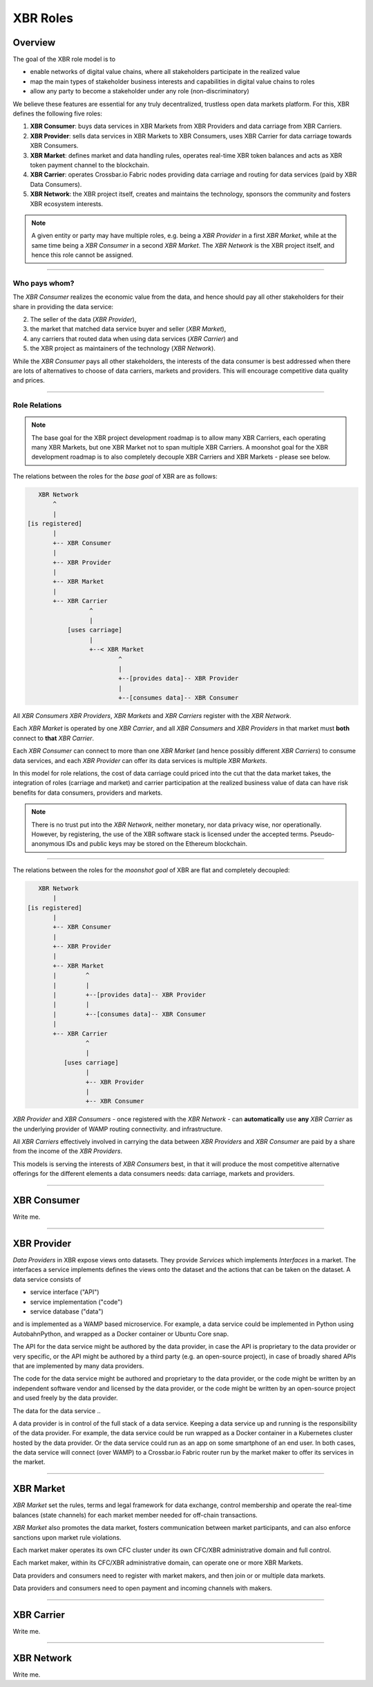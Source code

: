 .. _xbr-roles:

XBR Roles
=========

Overview
--------

The goal of the XBR role model is to

- enable networks of digital value chains, where all stakeholders participate in the realized value
- map the main types of stakeholder business interests and capabilities in digital value chains to roles
- allow any party to become a stakeholder under any role (non-discriminatory)

We believe these features are essential for any truly decentralized, trustless open data markets platform.
For this, XBR defines the following five roles:

1. **XBR Consumer**: buys data services in XBR Markets from XBR Providers and data carriage from XBR Carriers.
2. **XBR Provider**: sells data services in XBR Markets to XBR Consumers, uses XBR Carrier for data carriage towards XBR Consumers.
3. **XBR Market**: defines market and data handling rules, operates real-time XBR token balances and acts as XBR token payment channel to the blockchain.
4. **XBR Carrier**: operates Crossbar.io Fabric nodes providing data carriage and routing for data services (paid by XBR Data Consumers).
5. **XBR Network**: the XBR project itself, creates and maintains the technology, sponsors the community and fosters XBR ecosystem interests.

.. note::

    A given entity or party may have multiple roles, e.g. being a *XBR Provider* in a first *XBR Market*, while at the same time being a *XBR Consumer* in a second *XBR Market*. The *XBR Network* is the XBR project itself, and hence this role cannot be assigned.

--------------


Who pays whom?
..............

The *XBR Consumer* realizes the economic value from the data, and hence should pay all other stakeholders for their share in providing the data service:

2. The seller of the data (*XBR Provider*),
3. the market that matched data service buyer and seller (*XBR Market*),
4. any carriers that routed data when using data services (*XBR Carrier*) and
5. the XBR project as maintainers of the technology (*XBR Network*).

While the *XBR Consumer* pays all other stakeholders, the interests of the data consumer is best addressed when there are lots of alternatives to choose of data carriers, markets and providers. This will encourage competitive data quality and prices.

--------------


Role Relations
..............

.. note::

    The base goal for the XBR project development roadmap is to allow many XBR Carriers, each operating many XBR Markets, but one XBR Market not to span multiple XBR Carriers.
    A moonshot goal for the XBR development roadmap is to also completely decouple XBR Carriers and XBR Markets - please see below.

The relations between the roles for the *base goal* of XBR are as follows:

.. code-block:: console

    XBR Network
        ^
        |
 [is registered]
        |
        +-- XBR Consumer
        |
        +-- XBR Provider
        |
        +-- XBR Market
        |
        +-- XBR Carrier
                  ^
                  |
            [uses carriage]
                  |
                  +--< XBR Market
                          ^
                          |
                          +--[provides data]-- XBR Provider
                          |
                          +--[consumes data]-- XBR Consumer

All *XBR Consumers* *XBR Providers*, *XBR Markets* and *XBR Carriers* register with the *XBR Network*.

Each *XBR Market* is operated by one *XBR Carrier*, and all *XBR Consumers* and *XBR Providers* in that market must **both** connect to **that** *XBR Carrier*.

Each *XBR Consumer* can connect to more than one *XBR Market* (and hence possibly different *XBR Carriers*) to consume data services, and each *XBR Provider* can offer its data services is multiple *XBR Markets*.

In this model for role relations, the cost of data carriage could priced into the cut that the data market takes, the integration of roles (carriage and market) and carrier participation at the realized business value of data can have risk benefits for data consumers, providers and markets.

.. note::

    There is no trust put into the *XBR Network*, neither monetary, nor data privacy wise, nor operationally. However, by registering, the use of the XBR software stack is licensed under the accepted terms. Pseudo-anonymous IDs and public keys may be stored on the Ethereum blockchain.

--------------


The relations between the roles for the *moonshot goal* of XBR are flat and completely decoupled:

.. code-block:: console

    XBR Network
        |
 [is registered]
        |
        +-- XBR Consumer
        |
        +-- XBR Provider
        |
        +-- XBR Market
        |        ^
        |        |
        |        +--[provides data]-- XBR Provider
        |        |
        |        +--[consumes data]-- XBR Consumer
        |
        +-- XBR Carrier
                 ^
                 |
           [uses carriage]
                 |
                 +-- XBR Provider
                 |
                 +-- XBR Consumer

*XBR Provider* and *XBR Consumers* - once registered with the *XBR Network* - can **automatically** use **any** *XBR Carrier* as the underlying provider of WAMP routing connectivity. and infrastructure.

All *XBR Carriers* effectively involved in carrying the data between *XBR Providers* and *XBR Consumer* are paid by a share from the income of the *XBR Providers*.

This models is serving the interests of *XBR Consumers* best, in that it will produce the most competitive alternative offerings for the different elements a data consumers needs: data carriage, markets and providers.

--------------


XBR Consumer
-----------------

Write me.

--------------


XBR Provider
-----------------

*Data Providers* in XBR expose views onto datasets. They provide *Services* which implements *Interfaces* in a market.
The interfaces a service implements defines the views onto the dataset and the actions that can be taken on the dataset.
A data service consists of

* service interface ("API")
* service implementation ("code")
* service database ("data")

and is implemented as a WAMP based microservice.
For example, a data service could be implemented in Python using AutobahnPython, and wrapped as a Docker container or Ubuntu Core snap.

The API for the data service might be authored by the data provider, in case the API is proprietary to the data provider or very specific, or the API might be authored by a third party (e.g. an open-source project), in case of broadly shared APIs that are implemented by many data providers.

The code for the data service might be authored and proprietary to the data provider, or the code might be written by an independent software vendor and licensed by the data provider, or the code might be written by an open-source project and used freely by the data provider.

The data for the data service ..

A data provider is in control of the full stack of a data service.
Keeping a data service up and running is the responsibility of the data provider.
For example, the data service could be run wrapped as a Docker container in a Kubernetes cluster hosted by the data provider.
Or the data service could run as an app on some smartphone of an end user. In both cases, the data service will connect (over WAMP) to a Crossbar.io Fabric router run by the market maker to offer its services in the market.

--------------


XBR Market
---------------

*XBR Market* set the rules, terms and legal framework for data exchange, control membership and operate the real-time balances (state channels) for each market member needed for off-chain transactions.

*XBR Market* also promotes the data market, fosters communication between market participants, and can also enforce sanctions upon market rule violations.

Each market maker operates its own CFC cluster under its own CFC/XBR administrative domain and full control.

Each market maker, within its CFC/XBR administrative domain, can operate one or more XBR Markets.

Data providers and consumers need to register with market makers, and then join or or multiple data markets.

Data providers and consumers need to open payment and incoming channels with makers.

--------------


XBR Carrier
----------------

Write me.

--------------


XBR Network
----------------

Write me.
